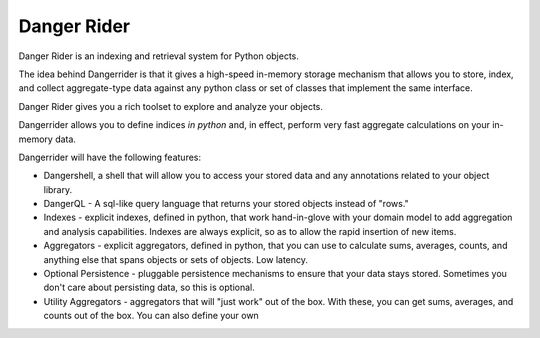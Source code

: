 Danger Rider
===========================

Danger Rider is an indexing and retrieval system for Python objects.

The idea behind Dangerrider is that it gives a high-speed in-memory storage
mechanism that allows you to store, index, and collect aggregate-type data
against any python class or set of classes that implement the same interface.  

Danger Rider gives you a rich toolset to explore and analyze your
objects.

Dangerrider allows you to define indices *in python* and, in effect,
perform very fast aggregate calculations on your in-memory data.

Dangerrider will have the following features:

* Dangershell, a shell that will allow you to access your stored
  data and any annotations related to your object library.

* DangerQL - A sql-like query language that returns your stored
  objects instead of "rows." 

* Indexes - explicit indexes, defined in python, that work hand-in-glove with
  your domain model to add aggregation and analysis capabilities.
  Indexes are always explicit, so as to allow the rapid insertion of
  new items.

* Aggregators - explicit aggregators, defined in python, that you
  can use to calculate sums, averages, counts, and anything else
  that spans objects or sets of objects.  Low latency.

* Optional Persistence - pluggable persistence mechanisms to ensure that
  your data stays stored.  Sometimes you don't care about persisting
  data, so this is optional.

* Utility Aggregators - aggregators that will "just work" out of the
  box.  With these, you can get sums, averages,
  and counts out of the box.  You can also define your own 
